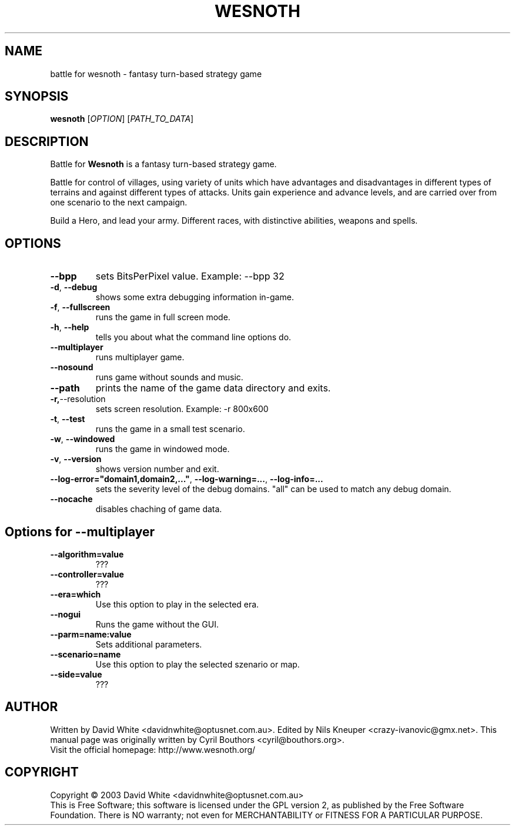 .\" This program is free software; you can redistribute it and/or modify
.\" it under the terms of the GNU General Public License as published by
.\" the Free Software Foundation; either version 2 of the License, or
.\" (at your option) any later version.
.\"
.\" This program is distributed in the hope that it will be useful,
.\" but WITHOUT ANY WARRANTY; without even the implied warranty of
.\" MERCHANTABILITY or FITNESS FOR A PARTICULAR PURPOSE.  See the
.\" GNU General Public License for more details.
.\"
.\" You should have received a copy of the GNU General Public License
.\" along with this program; if not, write to the Free Software
.\" Foundation, Inc., 59 Temple Place, Suite 330, Boston, MA  02111-1307  USA
.\"

.TH WESNOTH 6 "December 28, 2004" "Wesnoth" "Battle for Wesnoth"

.SH NAME
battle for wesnoth \- fantasy turn-based strategy game

.SH SYNOPSIS
.B wesnoth
[\fIOPTION\fR]
[\fIPATH_TO_DATA\fR]

.SH DESCRIPTION
Battle for
.B Wesnoth
is a fantasy turn-based strategy game.

Battle for control of villages, using variety of units which have
advantages and disadvantages in different types of terrains and
against different types of attacks.  Units gain experience and advance
levels, and are carried over from one scenario to the next campaign.

Build a Hero, and lead your army.  Different races, with distinctive
abilities, weapons and spells.

.SH OPTIONS

.TP
.BR --bpp
sets BitsPerPixel value. Example: --bpp 32

.TP
.BR -d , \ --debug
shows some extra debugging information in-game.

.TP
.BR -f , \ --fullscreen
runs the game in full screen mode.

.TP
.BR -h , \ --help
tells you about what the command line options do.

.TP
.BR --multiplayer
runs multiplayer game.

.TP
.BR --nosound
runs game without sounds and music.

.TP
.BR --path
prints the name of the game data directory and exits.

.TP
.BR -r, --resolution
sets screen resolution. Example: -r 800x600

.TP
.BR -t , \ --test
runs the game in a small test scenario.

.TP
.BR -w , \ --windowed
runs the game in windowed mode.

.TP
.BR -v , \ --version
shows version number and exit.

.TP
.BR --log-error="domain1,domain2,..." , \ --log-warning=... , \ --log-info=...
sets the severity level of the debug domains. "all" can be used to match any debug domain.

.TP
.BR --nocache
disables chaching of game data.

.SH Options for --multiplayer

.TP
.BR --algorithm=value
???

.TP
.BR --controller=value
???

.TP
.BR --era=which
Use this option to play in the selected era.

.TP
.BR --nogui
Runs the game without the GUI.

.TP
.BR --parm=name:value
Sets additional parameters.

.TP
.BR --scenario=name
Use this option to play the selected szenario or map.

.TP
.BR --side=value
???

.SH AUTHOR
Written by David White <davidnwhite@optusnet.com.au>.
Edited by Nils Kneuper <crazy-ivanovic@gmx.net>.
This manual page was originally written by Cyril Bouthors <cyril@bouthors.org>.
.br
Visit the official homepage: http://www.wesnoth.org/

.SH COPYRIGHT
Copyright \(co 2003 David White <davidnwhite@optusnet.com.au>
.br
This is Free Software; this software is licensed under the GPL version 2, as published by the Free Software Foundation.
There is NO warranty; not even for MERCHANTABILITY or FITNESS FOR A PARTICULAR PURPOSE.
